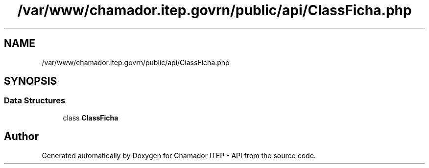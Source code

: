 .TH "/var/www/chamador.itep.govrn/public/api/ClassFicha.php" 3 "Mon Apr 6 2020" "Chamador ITEP - API" \" -*- nroff -*-
.ad l
.nh
.SH NAME
/var/www/chamador.itep.govrn/public/api/ClassFicha.php
.SH SYNOPSIS
.br
.PP
.SS "Data Structures"

.in +1c
.ti -1c
.RI "class \fBClassFicha\fP"
.br
.in -1c
.SH "Author"
.PP 
Generated automatically by Doxygen for Chamador ITEP - API from the source code\&.
